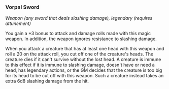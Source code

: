 *** Vorpal Sword
:PROPERTIES:
:CUSTOM_ID: vorpal-sword
:END:
/Weapon (any sword that deals slashing damage), legendary (requires
attunement)/

You gain a +3 bonus to attack and damage rolls made with this magic
weapon. In addition, the weapon ignores resistance to slashing damage.

When you attack a creature that has at least one head with this weapon
and roll a 20 on the attack roll, you cut off one of the creature's
heads. The creature dies if it can't survive without the lost head. A
creature is immune to this effect if it is immune to slashing damage,
doesn't have or need a head, has legendary actions, or the GM decides
that the creature is too big for its head to be cut off with this
weapon. Such a creature instead takes an extra 6d8 slashing damage from
the hit.
